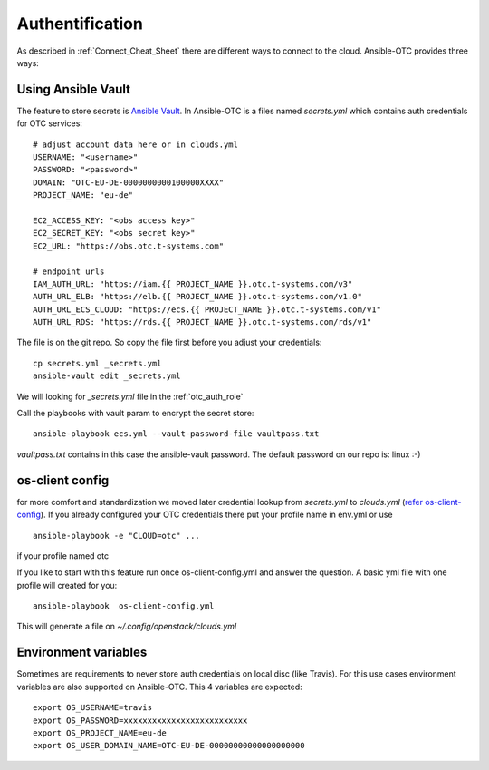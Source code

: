 Authentification
================

As described in :ref:`Connect_Cheat_Sheet` there are different ways to
connect to the cloud. Ansible-OTC provides three ways:


Using Ansible Vault
-------------------

The feature to store secrets is `Ansible Vault <https://docs.ansible.com/ansible/2.4/vault.html>`__.
In Ansible-OTC is a files named *secrets.yml* which contains auth
credentials for OTC services::

    # adjust account data here or in clouds.yml
    USERNAME: "<username>"
    PASSWORD: "<password>"
    DOMAIN: "OTC-EU-DE-0000000000100000XXXX"
    PROJECT_NAME: "eu-de"

    EC2_ACCESS_KEY: "<obs access key>"
    EC2_SECRET_KEY: "<obs secret key>"
    EC2_URL: "https://obs.otc.t-systems.com"

    # endpoint urls
    IAM_AUTH_URL: "https://iam.{{ PROJECT_NAME }}.otc.t-systems.com/v3"
    AUTH_URL_ELB: "https://elb.{{ PROJECT_NAME }}.otc.t-systems.com/v1.0"
    AUTH_URL_ECS_CLOUD: "https://ecs.{{ PROJECT_NAME }}.otc.t-systems.com/v1"
    AUTH_URL_RDS: "https://rds.{{ PROJECT_NAME }}.otc.t-systems.com/rds/v1"


The file is on the git repo. So copy the file first before you adjust your
credentials::

    cp secrets.yml _secrets.yml 
    ansible-vault edit _secrets.yml

We will looking for *_secrets.yml* file in the :ref:`otc_auth_role`

Call the playbooks with vault param to encrypt the secret store::

    ansible-playbook ecs.yml --vault-password-file vaultpass.txt


*vaultpass.txt* contains in this case the ansible-vault password.
The default password on our repo is: linux :-)

os-client config
----------------

for more comfort and standardization we moved later credential lookup
from *secrets.yml* to *clouds.yml* (`refer os-client-config <https://docs.openstack.org/developer/os-client-config/>`__).
If you already configured your OTC credentials there put your profile name in env.yml or use

::

    ansible-playbook -e "CLOUD=otc" ...

if your profile named otc

If you like to start with this feature run once os-client-config.yml and answer the question. A basic yml file with one
profile will created for you::


   ansible-playbook  os-client-config.yml


This will generate a file on *~/.config/openstack/clouds.yml*

Environment variables
---------------------

Sometimes are requirements to never store auth credentials on local
disc (like Travis). For this use cases environment variables are also
supported on Ansible-OTC. This 4 variables are expected::

    export OS_USERNAME=travis
    export OS_PASSWORD=xxxxxxxxxxxxxxxxxxxxxxxxxx
    export OS_PROJECT_NAME=eu-de
    export OS_USER_DOMAIN_NAME=OTC-EU-DE-00000000000000000000
